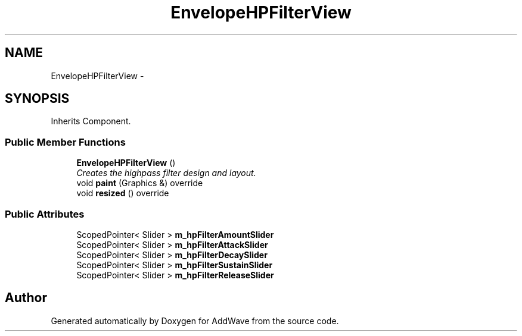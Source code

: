 .TH "EnvelopeHPFilterView" 3 "Wed Sep 6 2017" "Version 1.01" "AddWave" \" -*- nroff -*-
.ad l
.nh
.SH NAME
EnvelopeHPFilterView \- 
.SH SYNOPSIS
.br
.PP
.PP
Inherits Component\&.
.SS "Public Member Functions"

.in +1c
.ti -1c
.RI "\fBEnvelopeHPFilterView\fP ()"
.br
.RI "\fICreates the highpass filter design and layout\&. \fP"
.ti -1c
.RI "void \fBpaint\fP (Graphics &) override"
.br
.ti -1c
.RI "void \fBresized\fP () override"
.br
.in -1c
.SS "Public Attributes"

.in +1c
.ti -1c
.RI "ScopedPointer< Slider > \fBm_hpFilterAmountSlider\fP"
.br
.ti -1c
.RI "ScopedPointer< Slider > \fBm_hpFilterAttackSlider\fP"
.br
.ti -1c
.RI "ScopedPointer< Slider > \fBm_hpFilterDecaySlider\fP"
.br
.ti -1c
.RI "ScopedPointer< Slider > \fBm_hpFilterSustainSlider\fP"
.br
.ti -1c
.RI "ScopedPointer< Slider > \fBm_hpFilterReleaseSlider\fP"
.br
.in -1c

.SH "Author"
.PP 
Generated automatically by Doxygen for AddWave from the source code\&.
